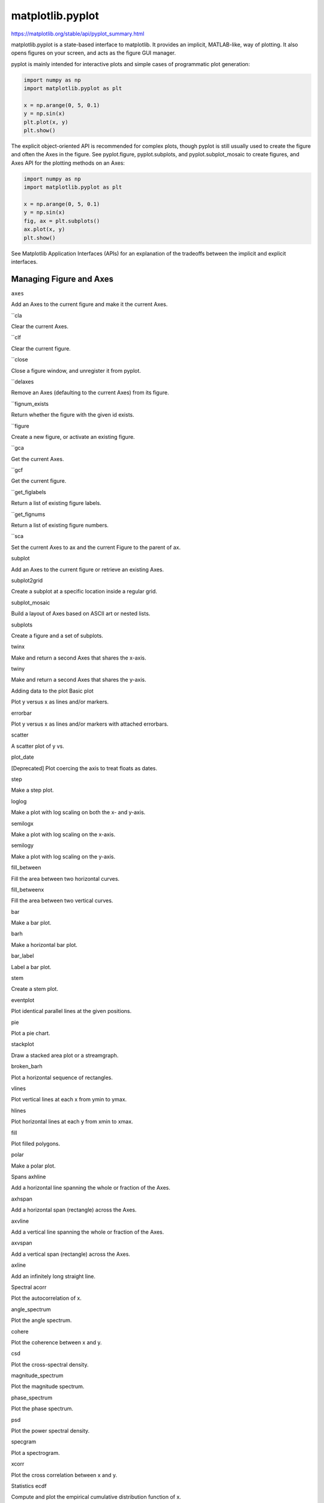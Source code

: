 matplotlib.pyplot
=================


https://matplotlib.org/stable/api/pyplot_summary.html

matplotlib.pyplot is a state-based interface to matplotlib. It provides an implicit, MATLAB-like, 
way of plotting. It also opens figures on your screen, and acts as the figure GUI manager.

pyplot is mainly intended for interactive plots and simple cases of programmatic plot generation:

.. code:: Python

   import numpy as np
   import matplotlib.pyplot as plt

   x = np.arange(0, 5, 0.1)
   y = np.sin(x)
   plt.plot(x, y)
   plt.show()

The explicit object-oriented API is recommended for complex plots, though pyplot is still usually 
used to create the figure and often the Axes in the figure. See pyplot.figure, pyplot.subplots, and 
pyplot.subplot_mosaic to create figures, and Axes API for the plotting methods on an Axes:

.. code:: Python

   import numpy as np
   import matplotlib.pyplot as plt

   x = np.arange(0, 5, 0.1)
   y = np.sin(x)
   fig, ax = plt.subplots()
   ax.plot(x, y)
   plt.show()

See Matplotlib Application Interfaces (APIs) for an explanation of the tradeoffs between the 
implicit and explicit interfaces.

Managing Figure and Axes
------------------------

``axes``

Add an Axes to the current figure and make it the current Axes.

``cla

Clear the current Axes.

``clf

Clear the current figure.

``close

Close a figure window, and unregister it from pyplot.

``delaxes

Remove an Axes (defaulting to the current Axes) from its figure.

``fignum_exists

Return whether the figure with the given id exists.

``figure

Create a new figure, or activate an existing figure.

``gca

Get the current Axes.

``gcf

Get the current figure.

``get_figlabels

Return a list of existing figure labels.

``get_fignums

Return a list of existing figure numbers.

``sca

Set the current Axes to ax and the current Figure to the parent of ax.

subplot

Add an Axes to the current figure or retrieve an existing Axes.

subplot2grid

Create a subplot at a specific location inside a regular grid.

subplot_mosaic

Build a layout of Axes based on ASCII art or nested lists.

subplots

Create a figure and a set of subplots.

twinx

Make and return a second Axes that shares the x-axis.

twiny

Make and return a second Axes that shares the y-axis.

Adding data to the plot
Basic
plot

Plot y versus x as lines and/or markers.

errorbar

Plot y versus x as lines and/or markers with attached errorbars.

scatter

A scatter plot of y vs.

plot_date

[Deprecated] Plot coercing the axis to treat floats as dates.

step

Make a step plot.

loglog

Make a plot with log scaling on both the x- and y-axis.

semilogx

Make a plot with log scaling on the x-axis.

semilogy

Make a plot with log scaling on the y-axis.

fill_between

Fill the area between two horizontal curves.

fill_betweenx

Fill the area between two vertical curves.

bar

Make a bar plot.

barh

Make a horizontal bar plot.

bar_label

Label a bar plot.

stem

Create a stem plot.

eventplot

Plot identical parallel lines at the given positions.

pie

Plot a pie chart.

stackplot

Draw a stacked area plot or a streamgraph.

broken_barh

Plot a horizontal sequence of rectangles.

vlines

Plot vertical lines at each x from ymin to ymax.

hlines

Plot horizontal lines at each y from xmin to xmax.

fill

Plot filled polygons.

polar

Make a polar plot.

Spans
axhline

Add a horizontal line spanning the whole or fraction of the Axes.

axhspan

Add a horizontal span (rectangle) across the Axes.

axvline

Add a vertical line spanning the whole or fraction of the Axes.

axvspan

Add a vertical span (rectangle) across the Axes.

axline

Add an infinitely long straight line.

Spectral
acorr

Plot the autocorrelation of x.

angle_spectrum

Plot the angle spectrum.

cohere

Plot the coherence between x and y.

csd

Plot the cross-spectral density.

magnitude_spectrum

Plot the magnitude spectrum.

phase_spectrum

Plot the phase spectrum.

psd

Plot the power spectral density.

specgram

Plot a spectrogram.

xcorr

Plot the cross correlation between x and y.

Statistics
ecdf

Compute and plot the empirical cumulative distribution function of x.

boxplot

Draw a box and whisker plot.

violinplot

Make a violin plot.

Binned
hexbin

Make a 2D hexagonal binning plot of points x, y.

hist

Compute and plot a histogram.

hist2d

Make a 2D histogram plot.

stairs

Draw a stepwise constant function as a line or a filled plot.

Contours
clabel

Label a contour plot.

contour

Plot contour lines.

contourf

Plot filled contours.

2D arrays
imshow

Display data as an image, i.e., on a 2D regular raster.

matshow

Display a 2D array as a matrix in a new figure window.

pcolor

Create a pseudocolor plot with a non-regular rectangular grid.

pcolormesh

Create a pseudocolor plot with a non-regular rectangular grid.

spy

Plot the sparsity pattern of a 2D array.

figimage

Add a non-resampled image to the figure.

Unstructured triangles
triplot

Draw an unstructured triangular grid as lines and/or markers.

tripcolor

Create a pseudocolor plot of an unstructured triangular grid.

tricontour

Draw contour lines on an unstructured triangular grid.

tricontourf

Draw contour regions on an unstructured triangular grid.

Text and annotations
annotate

Annotate the point xy with text text.

text

Add text to the Axes.

figtext

Add text to figure.

table

Add a table to an Axes.

arrow

[Discouraged] Add an arrow to the Axes.

figlegend

Place a legend on the figure.

legend

Place a legend on the Axes.

Vector fields
barbs

Plot a 2D field of wind barbs.

quiver

Plot a 2D field of arrows.

quiverkey

Add a key to a quiver plot.

streamplot

Draw streamlines of a vector flow.

Axis configuration
autoscale

Autoscale the axis view to the data (toggle).

axis

Convenience method to get or set some axis properties.

box

Turn the Axes box on or off on the current Axes.

grid

Configure the grid lines.

locator_params

Control behavior of major tick locators.

minorticks_off

Remove minor ticks from the Axes.

minorticks_on

Display minor ticks on the Axes.

rgrids

Get or set the radial gridlines on the current polar plot.

thetagrids

Get or set the theta gridlines on the current polar plot.

tick_params

Change the appearance of ticks, tick labels, and gridlines.

ticklabel_format

Configure the ScalarFormatter used by default for linear Axes.

xlabel

Set the label for the x-axis.

xlim

Get or set the x limits of the current Axes.

xscale

Set the xaxis' scale.

xticks

Get or set the current tick locations and labels of the x-axis.

ylabel

Set the label for the y-axis.

ylim

Get or set the y-limits of the current Axes.

yscale

Set the yaxis' scale.

yticks

Get or set the current tick locations and labels of the y-axis.

suptitle

Add a centered super title to the figure.

title

Set a title for the Axes.

Layout
margins

Set or retrieve margins around the data for autoscaling axis limits.

subplots_adjust

Adjust the subplot layout parameters.

subplot_tool

Launch a subplot tool window for a figure.

tight_layout

Adjust the padding between and around subplots.

Colormapping
clim

Set the color limits of the current image.

colorbar

Add a colorbar to a plot.

gci

Get the current colorable artist.

sci

Set the current image.

get_cmap

Get a colormap instance, defaulting to rc values if name is None.

set_cmap

Set the default colormap, and applies it to the current image if any.

imread

Read an image from a file into an array.

imsave

Colormap and save an array as an image file.

Colormaps are available via the colormap registry matplotlib.colormaps. For convenience this 
registry is available in pyplot as

matplotlib.pyplot.colormaps[source]
Container for colormaps that are known to Matplotlib by name.

The universal registry instance is matplotlib.colormaps. There should be no need for users to 
instantiate ColormapRegistry themselves.

Read access uses a dict-like interface mapping names to Colormaps:

import matplotlib as mpl
cmap = mpl.colormaps['viridis']
Returned Colormaps are copies, so that their modification does not change the global definition of 
the colormap.

Additional colormaps can be added via ColormapRegistry.register:

mpl.colormaps.register(my_colormap)
To get a list of all registered colormaps, you can do:

from matplotlib import colormaps
list(colormaps)
Additionally, there are shortcut functions to set builtin colormaps; e.g. plt.viridis() is 
equivalent to plt.set_cmap('viridis').

matplotlib.pyplot.color_sequences[source]
Container for sequences of colors that are known to Matplotlib by name.

The universal registry instance is matplotlib.color_sequences. There should be no need for users to 
instantiate ColorSequenceRegistry themselves.

Read access uses a dict-like interface mapping names to lists of colors:

import matplotlib as mpl
colors = mpl.color_sequences['tab10']
For a list of built in color sequences, see Named color sequences. The returned lists are copies, so 
that their modification does not change the global definition of the color sequence.

Additional color sequences can be added via ColorSequenceRegistry.register:

mpl.color_sequences.register('rgb', ['r', 'g', 'b'])
Configuration
rc

Set the current rcParams. group is the grouping for the rc, e.g., for lines.linewidth the group is 
lines, for axes.facecolor, the group is axes, and so on. Group may also be a list or tuple of group 
names, e.g., (xtick, ytick). kwargs is a dictionary attribute name/value pairs, e.g.,::.

rc_context

Return a context manager for temporarily changing rcParams.

rcdefaults

Restore the rcParams from Matplotlib's internal default style.

Output
draw

Redraw the current figure.

draw_if_interactive

Redraw the current figure if in interactive mode.

ioff

Disable interactive mode.

ion

Enable interactive mode.

install_repl_displayhook

Connect to the display hook of the current shell.

isinteractive

Return whether plots are updated after every plotting command.

pause

Run the GUI event loop for interval seconds.

savefig

Save the current figure as an image or vector graphic to a file.

show

Display all open figures.

switch_backend

Set the pyplot backend.

uninstall_repl_displayhook

Disconnect from the display hook of the current shell.

Other
connect

Bind function func to event s.

disconnect

Disconnect the callback with id cid.

findobj

Find artist objects.

get

Return the value of an Artist's property, or print all of them.

getp

Return the value of an Artist's property, or print all of them.

get_current_fig_manager

Return the figure manager of the current figure.

ginput

Blocking call to interact with a figure.

new_figure_manager

Create a new figure manager instance.

set_loglevel

Configure Matplotlib's logging levels.

setp

Set one or more properties on an Artist, or list allowed values.

waitforbuttonpress

Blocking call to interact with the figure.

xkcd

Turn on xkcd sketch-style drawing mode.
